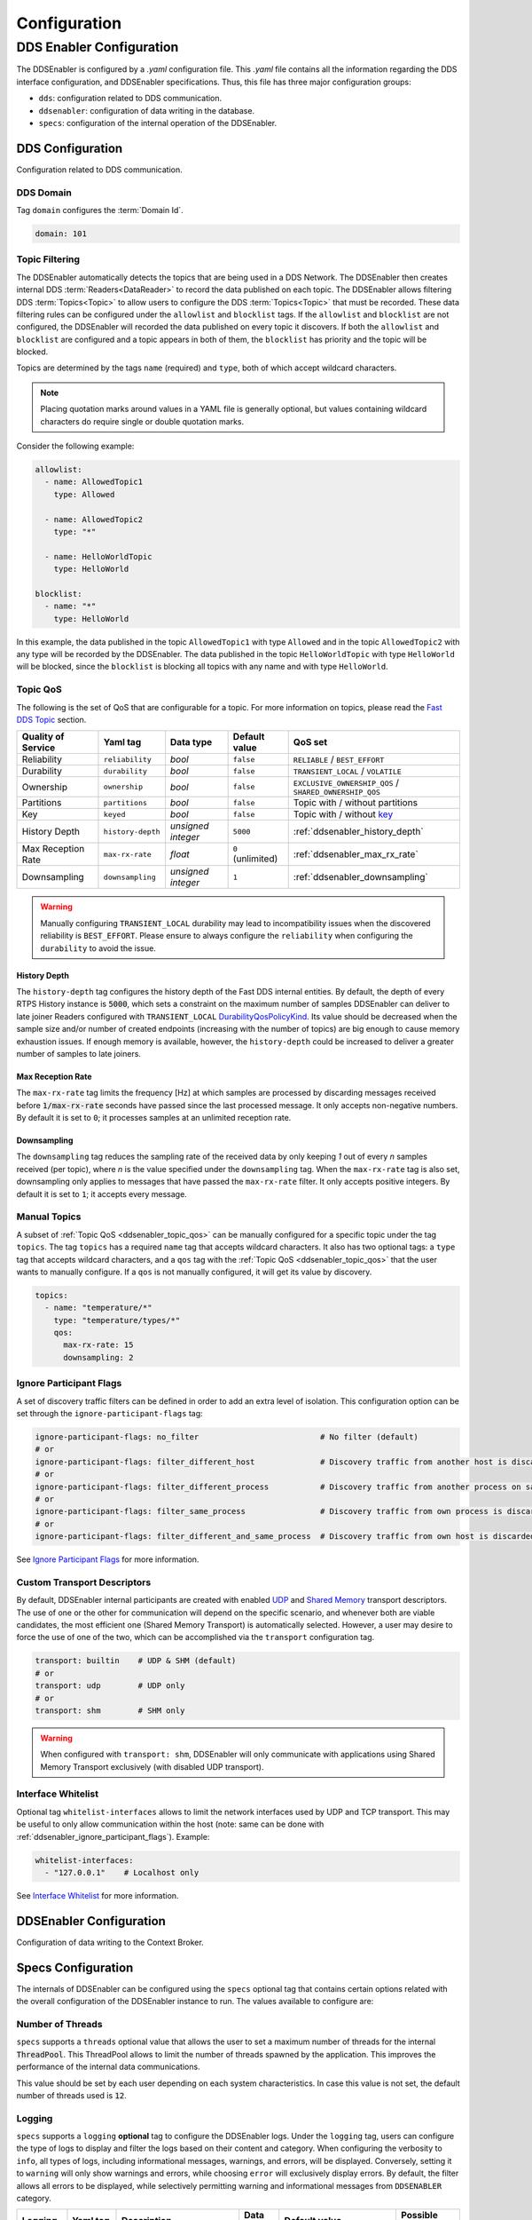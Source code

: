 .. _configuration:

#############
Configuration
#############

DDS Enabler Configuration
========================

The DDSEnabler is configured by a *.yaml* configuration file.
This *.yaml* file contains all the information regarding the DDS interface configuration, and DDSEnabler specifications.
Thus, this file has three major configuration groups:

* ``dds``: configuration related to DDS communication.
* ``ddsenabler``: configuration of data writing in the database.
* ``specs``: configuration of the internal operation of the DDSEnabler.

.. _ddsenabler_dds_configuration:

DDS Configuration
-----------------

Configuration related to DDS communication.

.. _ddsenabler_domain_id:

DDS Domain
^^^^^^^^^^

Tag ``domain`` configures the :term:`Domain Id`.

.. code-block:: yaml

    domain: 101

.. _ddsenabler_topic_filtering:

Topic Filtering
^^^^^^^^^^^^^^^

The DDSEnabler automatically detects the topics that are being used in a DDS Network.
The DDSEnabler then creates internal DDS :term:`Readers<DataReader>` to record the data published on each topic.
The DDSEnabler allows filtering DDS :term:`Topics<Topic>` to allow users to configure the DDS :term:`Topics<Topic>` that must be recorded.
These data filtering rules can be configured under the ``allowlist`` and ``blocklist`` tags.
If the ``allowlist`` and ``blocklist`` are not configured, the DDSEnabler will recorded the data published on every topic it discovers.
If both the ``allowlist`` and ``blocklist`` are configured and a topic appears in both of them, the ``blocklist`` has priority and the topic will be blocked.

Topics are determined by the tags ``name`` (required) and ``type``, both of which accept wildcard characters.

.. note::

    Placing quotation marks around values in a YAML file is generally optional, but values containing wildcard characters do require single or double quotation marks.

Consider the following example:

.. code-block:: yaml

    allowlist:
      - name: AllowedTopic1
        type: Allowed

      - name: AllowedTopic2
        type: "*"

      - name: HelloWorldTopic
        type: HelloWorld

    blocklist:
      - name: "*"
        type: HelloWorld

In this example, the data published in the topic ``AllowedTopic1`` with type ``Allowed`` and in the topic ``AllowedTopic2`` with any type will be recorded by the DDSEnabler.
The data published in the topic ``HelloWorldTopic`` with type ``HelloWorld`` will be blocked, since the ``blocklist`` is blocking all topics with any name and with type ``HelloWorld``.


.. _ddsenabler_topic_qos:

Topic QoS
^^^^^^^^^

The following is the set of QoS that are configurable for a topic.
For more information on topics, please read the `Fast DDS Topic <https://fast-dds.docs.eprosima.com/en/latest/fastdds/dds_layer/topic/topic.html>`_ section.

.. list-table::
    :header-rows: 1

    *   - Quality of Service
        - Yaml tag
        - Data type
        - Default value
        - QoS set

    *   - Reliability
        - ``reliability``
        - *bool*
        - ``false``
        - ``RELIABLE`` / ``BEST_EFFORT``

    *   - Durability
        - ``durability``
        - *bool*
        - ``false``
        - ``TRANSIENT_LOCAL`` / ``VOLATILE``

    *   - Ownership
        - ``ownership``
        - *bool*
        - ``false``
        - ``EXCLUSIVE_OWNERSHIP_QOS`` / ``SHARED_OWNERSHIP_QOS``

    *   - Partitions
        - ``partitions``
        - *bool*
        - ``false``
        - Topic with / without partitions

    *   - Key
        - ``keyed``
        - *bool*
        - ``false``
        - Topic with / without `key <https://fast-dds.docs.eprosima.com/en/latest/fastdds/dds_layer/topic/typeSupport/typeSupport.html#data-types-with-a-key>`_

    *   - History Depth
        - ``history-depth``
        - *unsigned integer*
        - ``5000``
        - :ref:`ddsenabler_history_depth`

    *   - Max Reception Rate
        - ``max-rx-rate``
        - *float*
        - ``0`` (unlimited)
        - :ref:`ddsenabler_max_rx_rate`

    *   - Downsampling
        - ``downsampling``
        - *unsigned integer*
        - ``1``
        - :ref:`ddsenabler_downsampling`

.. warning::

    Manually configuring ``TRANSIENT_LOCAL`` durability may lead to incompatibility issues when the discovered reliability is ``BEST_EFFORT``.
    Please ensure to always configure the ``reliability`` when configuring the ``durability`` to avoid the issue.


.. _ddsenabler_history_depth:

History Depth
"""""""""""""

The ``history-depth`` tag configures the history depth of the Fast DDS internal entities.
By default, the depth of every RTPS History instance is :code:`5000`, which sets a constraint on the maximum number of samples DDSEnabler can deliver to late joiner Readers configured with ``TRANSIENT_LOCAL`` `DurabilityQosPolicyKind <https://fast-dds.docs.eprosima.com/en/latest/fastdds/dds_layer/core/policy/standardQosPolicies.html#durabilityqospolicykind>`_.
Its value should be decreased when the sample size and/or number of created endpoints (increasing with the number of topics) are big enough to cause memory exhaustion issues.
If enough memory is available, however, the ``history-depth`` could be increased to deliver a greater number of samples to late joiners.

.. _ddsenabler_max_rx_rate:

Max Reception Rate
""""""""""""""""""

The ``max-rx-rate`` tag limits the frequency [Hz] at which samples are processed by discarding messages received before :code:`1/max-rx-rate` seconds have passed since the last processed message.
It only accepts non-negative numbers.
By default it is set to ``0``; it processes samples at an unlimited reception rate.

.. _ddsenabler_downsampling:

Downsampling
""""""""""""

The ``downsampling`` tag reduces the sampling rate of the received data by only keeping *1* out of every *n* samples received (per topic), where *n* is the value specified under the ``downsampling`` tag.
When the ``max-rx-rate`` tag is also set, downsampling only applies to messages that have passed the ``max-rx-rate`` filter.
It only accepts positive integers.
By default it is set to ``1``; it accepts every message.

.. _ddsenabler_manual_topics:

Manual Topics
^^^^^^^^^^^^^

A subset of :ref:`Topic QoS <ddsenabler_topic_qos>` can be manually configured for a specific topic under the tag ``topics``.
The tag ``topics`` has a required ``name`` tag that accepts wildcard characters.
It also has two optional tags: a ``type`` tag that accepts wildcard characters, and a ``qos`` tag with the :ref:`Topic QoS <ddsenabler_topic_qos>` that the user wants to manually configure.
If a ``qos`` is not manually configured, it will get its value by discovery.

.. code-block:: yaml

    topics:
      - name: "temperature/*"
        type: "temperature/types/*"
        qos:
          max-rx-rate: 15
          downsampling: 2

.. _ddsenabler_ignore_participant_flags:

Ignore Participant Flags
^^^^^^^^^^^^^^^^^^^^^^^^

A set of discovery traffic filters can be defined in order to add an extra level of isolation.
This configuration option can be set through the ``ignore-participant-flags`` tag:

.. code-block:: yaml

    ignore-participant-flags: no_filter                          # No filter (default)
    # or
    ignore-participant-flags: filter_different_host              # Discovery traffic from another host is discarded
    # or
    ignore-participant-flags: filter_different_process           # Discovery traffic from another process on same host is discarded
    # or
    ignore-participant-flags: filter_same_process                # Discovery traffic from own process is discarded
    # or
    ignore-participant-flags: filter_different_and_same_process  # Discovery traffic from own host is discarded

See `Ignore Participant Flags <https://fast-dds.docs.eprosima.com/en/latest/fastdds/discovery/general_disc_settings.html?highlight=ignore%20flags#ignore-participant-flags>`_ for more information.


.. _ddsenabler_custom_transport_descriptors:

Custom Transport Descriptors
^^^^^^^^^^^^^^^^^^^^^^^^^^^^

By default, DDSEnabler internal participants are created with enabled `UDP <https://fast-dds.docs.eprosima.com/en/latest/fastdds/transport/udp/udp.html>`_ and `Shared Memory <https://fast-dds.docs.eprosima.com/en/latest/fastdds/transport/shared_memory/shared_memory.html>`_ transport descriptors.
The use of one or the other for communication will depend on the specific scenario, and whenever both are viable candidates, the most efficient one (Shared Memory Transport) is automatically selected.
However, a user may desire to force the use of one of the two, which can be accomplished via the ``transport`` configuration tag.

.. code-block:: yaml

    transport: builtin    # UDP & SHM (default)
    # or
    transport: udp        # UDP only
    # or
    transport: shm        # SHM only

.. warning::

    When configured with ``transport: shm``, DDSEnabler will only communicate with applications using Shared Memory Transport exclusively (with disabled UDP transport).


.. _ddsenabler_interface_whitelist:

Interface Whitelist
^^^^^^^^^^^^^^^^^^^

Optional tag ``whitelist-interfaces`` allows to limit the network interfaces used by UDP and TCP transport.
This may be useful to only allow communication within the host (note: same can be done with :ref:`ddsenabler_ignore_participant_flags`).
Example:

.. code-block:: yaml

    whitelist-interfaces:
      - "127.0.0.1"    # Localhost only

See `Interface Whitelist <https://fast-dds.docs.eprosima.com/en/latest/fastdds/transport/whitelist.html>`_ for more information.


.. _ddsenabler_ddsenabler_configuration:

DDSEnabler Configuration
-----------------------

Configuration of data writing to the Context Broker.

.. _ddsenabler_specs_configuration:

Specs Configuration
-------------------

The internals of DDSEnabler can be configured using the ``specs`` optional tag that contains certain options related with the overall configuration of the DDSEnabler instance to run.
The values available to configure are:

.. _ddsenabler_threads:

Number of Threads
^^^^^^^^^^^^^^^^^

``specs`` supports a ``threads`` optional value that allows the user to set a maximum number of threads for the internal :code:`ThreadPool`.
This ThreadPool allows to limit the number of threads spawned by the application.
This improves the performance of the internal data communications.

This value should be set by each user depending on each system characteristics.
In case this value is not set, the default number of threads used is :code:`12`.

.. _ddsenabler_specs_logging:

Logging
^^^^^^^

``specs`` supports a ``logging`` **optional** tag to configure the DDSEnabler logs.
Under the ``logging`` tag, users can configure the type of logs to display and filter the logs based on their content and category.
When configuring the verbosity to ``info``, all types of logs, including informational messages, warnings, and errors, will be displayed.
Conversely, setting it to ``warning`` will only show warnings and errors, while choosing ``error`` will exclusively display errors.
By default, the filter allows all errors to be displayed, while selectively permitting warning and informational messages from ``DDSENABLER`` category.

.. list-table::
    :header-rows: 1

    *   - Logging
        - Yaml tag
        - Description
        - Data type
        - Default value
        - Possible values

    *   - Verbosity
        - ``verbosity``
        - Show messages of equal |br|
          or higher importance.
        - *enum*
        - ``error``
        - ``info`` / ``warning`` / ``error``

    *   - Filter
        - ``filter``
        - Regex to filter the category  |br|
          or message of the logs.
        - *string*
        - info : ``DDSENABLER`` |br|
          warning : ``DDSENABLER`` |br|
          error : ``""``
        - Regex string

.. note::

    For the logs to function properly, the ``-DLOG_INFO=ON`` compilation flag is required.

The DDSEnabler prints the logs by default (warnings and errors in the standard error and infos in the standard output).
The DDSEnabler, however, can also publish the logs in a DDS topic.
To publish the logs, under the tag ``publish``, set ``enable: true`` and set a ``domain`` and a ``topic-name``.
The type of the logs published is defined as follows:

**LogEntry.idl**

.. code-block:: idl

    const long UNDEFINED = 0x10000000;
    const long SAMPLE_LOST = 0x10000001;
    const long TOPIC_MISMATCH_TYPE = 0x10000002;
    const long TOPIC_MISMATCH_QOS = 0x10000003;
    const long FAIL_MCAP_CREATION = 0x12000001;
    const long FAIL_MCAP_WRITE = 0x12000002;

    enum Kind {
      Info,
      Warning,
      Error
    };

    struct LogEntry {
      @key long event;
      Kind kind;
      string category;
      string message;
      string timestamp;
    };

.. note::

    The type of the logs can be published by setting ``publish-type: true``.

**Example of usage**

.. code-block:: yaml

    logging:
      verbosity: info
      filter:
        error: "DDSPIPE|DDSENABLER"
        warning: "DDSPIPE|DDSENABLER"
        info: "DDSENABLER"
      publish:
        enable: true
        domain: 84
        topic-name: "DDSEnablerLogs"
        publish-type: false
      stdout: true

.. _ddsenabler_usage_configuration_general_example:

General Example
---------------

A complete example of all the configurations described on this page can be found below.

.. warning::

    This example can be used as a quick reference, but it may not be correct due to incompatibility or exclusive properties. **Do not take it as a working example**.

.. code-block:: yaml

    dds:
      domain: 0

      allowlist:
        - name: "topic_name"
          type: "topic_type"

      blocklist:
        - name: "topic_name"
          type: "topic_type"

      builtin-topics:
        - name: "HelloWorldTopic"
          type: "HelloWorld"

      topics:
        - name: "temperature/*"
          type: "temperature/types/*"
          qos:
            max-rx-rate: 15
            downsampling: 2

      ignore-participant-flags: no_filter
      transport: builtin
      whitelist-interfaces:
        - "127.0.0.1"

    ddsenabler:

    specs:
      threads: 8

      logging:
        verbosity: info
        filter:
          error: "DDSPIPE|DDSENABLER"
          warning: "DDSPIPE|DDSENABLER"
          info: "DDSENABLER"
        publish:
          enable: true
          domain: 84
          topic-name: "DDSEnablerLogs"
          publish-type: false
        stdout: true
